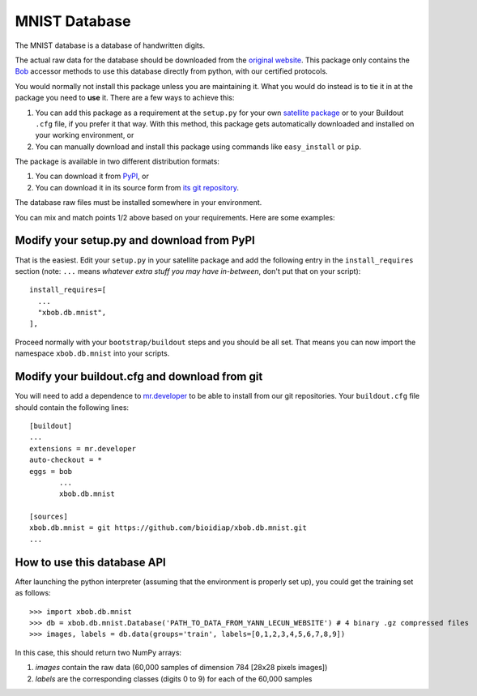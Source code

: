 ================
 MNIST Database
================

The MNIST database is a database of handwritten digits.

The actual raw data for the database should be downloaded from the `original
website <http://yann.lecun.com/exdb/mnist/>`_. This package only contains 
the `Bob <http://www.idiap.ch/software/bob/>`_ accessor methods to use this
database directly from python, with our certified protocols.

You would normally not install this package unless you are maintaining it. What
you would do instead is to tie it in at the package you need to **use** it.
There are a few ways to achieve this:

1. You can add this package as a requirement at the ``setup.py`` for your own
   `satellite package
   <https://github.com/idiap/bob/wiki/Virtual-Work-Environments-with-Buildout>`_
   or to your Buildout ``.cfg`` file, if you prefer it that way. With this
   method, this package gets automatically downloaded and installed on your
   working environment, or

2. You can manually download and install this package using commands like
   ``easy_install`` or ``pip``.

The package is available in two different distribution formats:

1. You can download it from `PyPI <http://pypi.python.org/pypi>`_, or

2. You can download it in its source form from `its git repository
   <https://github.com/bioidiap/xbob.db.mnist>`_. 

The database raw files must be installed somewhere in your environment.

You can mix and match points 1/2 above based on your requirements. Here
are some examples:

Modify your setup.py and download from PyPI
===========================================

That is the easiest. Edit your ``setup.py`` in your satellite package and add
the following entry in the ``install_requires`` section (note: ``...`` means
`whatever extra stuff you may have in-between`, don't put that on your
script)::

    install_requires=[
      ...
      "xbob.db.mnist",
    ],

Proceed normally with your ``bootstrap/buildout`` steps and you should be all
set. That means you can now import the namespace ``xbob.db.mnist`` into your scripts.

Modify your buildout.cfg and download from git
==============================================

You will need to add a dependence to `mr.developer
<http://pypi.python.org/pypi/mr.developer/>`_ to be able to install from our
git repositories. Your ``buildout.cfg`` file should contain the following
lines::

  [buildout]
  ...
  extensions = mr.developer
  auto-checkout = *
  eggs = bob
         ...
         xbob.db.mnist

  [sources]
  xbob.db.mnist = git https://github.com/bioidiap/xbob.db.mnist.git
  ...


How to use this database API
============================

After launching the python interpreter (assuming that the environment is properly set up),
you could get the training set as follows::

  >>> import xbob.db.mnist
  >>> db = xbob.db.mnist.Database('PATH_TO_DATA_FROM_YANN_LECUN_WEBSITE') # 4 binary .gz compressed files
  >>> images, labels = db.data(groups='train', labels=[0,1,2,3,4,5,6,7,8,9])

In this case, this should return two NumPy arrays:

1. `images` contain the raw data (60,000 samples of dimension 784 [28x28 pixels images])

2. `labels` are the corresponding classes (digits 0 to 9) for each of the 60,000 samples

